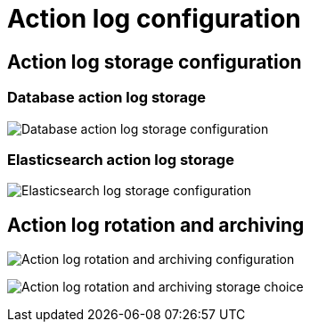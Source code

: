 [[config-ui-action-log]]
= Action log configuration

== Action log storage configuration


=== Database action log storage
image:ui-action-log-database.png[Database action log storage configuration]

=== Elasticsearch action log storage

image:ui-action-log-elastic.png[Elasticsearch log storage configuration]


== Action log rotation and archiving

image:ui-action-log-rotation.png[Action log rotation and archiving configuration]


image:ui-action-log-rotation-storage-choice.png[Action log rotation and archiving storage choice]


